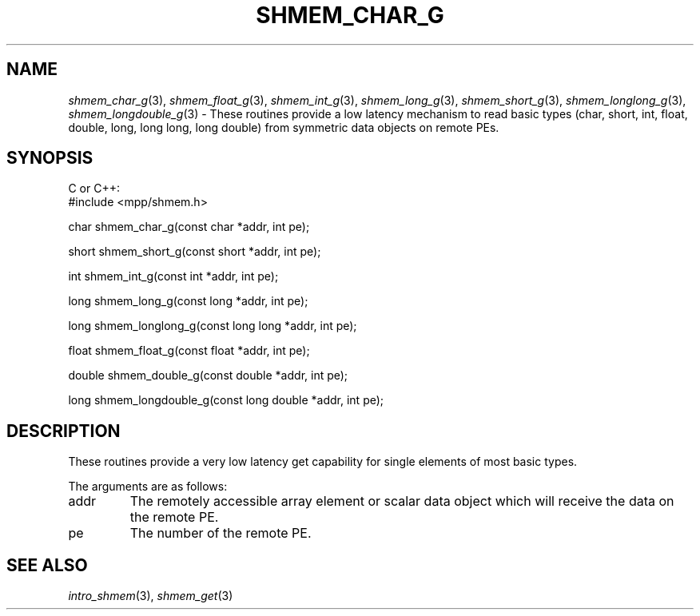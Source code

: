 .\" -*- nroff -*-
.\" Copyright (c) 2015      University of Houston.  All rights reserved.
.\" Copyright (c) 2015      Mellanox Technologies, Inc.
.\" $COPYRIGHT$
.de Vb
.ft CW
.nf
..
.de Ve
.ft R

.fi
..
.TH "SHMEM\\_CHAR\\_G" "3" "Mar 20, 2017" "2.1.0" "Open MPI"
.SH NAME

\fIshmem_char_g\fP(3),
\fIshmem_float_g\fP(3),
\fIshmem_int_g\fP(3),
\fIshmem_long_g\fP(3),
\fIshmem_short_g\fP(3),
\fIshmem_longlong_g\fP(3),
\fIshmem_longdouble_g\fP(3)
\- These routines provide a low latency mechanism to read basic types (char, short, int, float, double, long, long long, long double) from symmetric data objects on remote PEs.
.SH SYNOPSIS

C or C++:
.Vb
#include <mpp/shmem.h>


char shmem_char_g(const char *addr, int pe);

short shmem_short_g(const short *addr, int pe);

int shmem_int_g(const int *addr, int pe);

long shmem_long_g(const long *addr, int pe);

long shmem_longlong_g(const long long *addr, int pe);

float shmem_float_g(const float *addr, int pe);

double shmem_double_g(const double *addr, int pe);

long shmem_longdouble_g(const long double *addr, int pe);

.Ve
.SH DESCRIPTION

These routines provide a very low latency get capability for single elements of most basic types.
.PP
The arguments are as follows:
.TP
addr
The remotely accessible array element or scalar data object which will receive the
data on the remote PE.
.TP
pe
The number of the remote PE.
.SH SEE ALSO

\fIintro_shmem\fP(3),
\fIshmem_get\fP(3)
